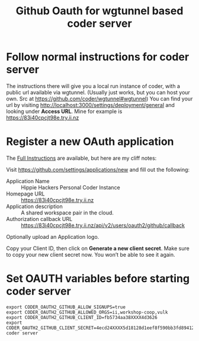 #+title: Github Oauth for wgtunnel based coder server

* Follow normal instructions for *coder server*
The instructions there will give you a local run instance of coder, with a public url available via wgtunnel.
(Usually just works, but you can host your own. Src at https://github.com/coder/wgtunnel#wgtunnel)
You can find your url by visiting http://localhost:3000/settings/deployment/general and looking under *Access URL*.
Mine for example is https://83i40cpcjt98e.try.ii.nz
* Register a new OAuth application

The [[https://coder.com/docs/v2/latest/admin/auth#github][Full Instructions]] are available, but here are my cliff notes:

Visit https://github.com/settings/applications/new and fill out the following:
- Application Name :: Hippie Hackers Personal Coder Instance
- Homepage URL :: https://83i40cpcjt98e.try.ii.nz
- Application description :: A shared workspace pair in the cloud.
- Authorization callback URL :: https://83i40cpcjt98e.try.ii.nz/api/v2/users/oauth2/github/callback

Optionally upload an Application logo.

Copy your Client ID, then click on *Generate a new client secret*.
Make sure to copy your new client secret now. You won’t be able to see it again.
* Set OAUTH variables before starting *coder server*

#+begin_src tmate :window server
export CODER_OAUTH2_GITHUB_ALLOW_SIGNUPS=true
export CODER_OAUTH2_GITHUB_ALLOWED_ORGS=ii,workshop-coop,vulk
export CODER_OAUTH2_GITHUB_CLIENT_ID=fb5734aa38XXXX4d3626
export CODER_OAUTH2_GITHUB_CLIENT_SECRET=4ecd24XXXX5d18128d1eef8f590bb3fd8941269e
coder server
#+end_src
